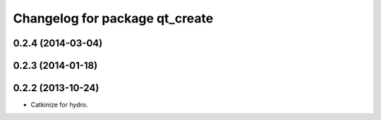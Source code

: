 ^^^^^^^^^^^^^^^^^^^^^^^^^^^^^^^
Changelog for package qt_create
^^^^^^^^^^^^^^^^^^^^^^^^^^^^^^^

0.2.4 (2014-03-04)
------------------

0.2.3 (2014-01-18)
------------------


0.2.2 (2013-10-24)
------------------

* Catkinize for hydro.

